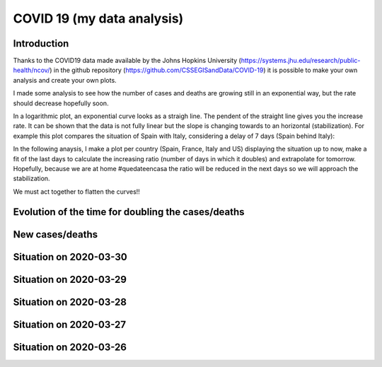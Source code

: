 COVID 19 (my data analysis)
===========================

Introduction
------------
Thanks to the COVID19 data made available by the Johns Hopkins University (https://systems.jhu.edu/research/public-health/ncov/) in the github repository (https://github.com/CSSEGISandData/COVID-19) it is possible to make your own analysis and create your own plots. 

I made some analysis to see how the number of cases and deaths are growing still in an exponential way, but the rate should decrease hopefully soon.

In a logarithmic plot, an exponential curve looks as a straigh line. The pendent of the straight line gives you the increase rate. It can be shown that the data is not fully linear but the slope is changing towards to an horizontal (stabilization). For example this plot compares the situation of Spain with Italy, considering a delay of 7 days (Spain behind Italy): 

.. image:: https://github.com/srio/COVID19/blob/master/figures/italy_vs_spain.png

In the following anaysis, I make a plot per country (Spain, France, Italy and US) displaying the situation up to now, make a fit of the last days to calculate the increasing ratio (number of days in which it doubles) and extrapolate for tomorrow. Hopefully, because we are at home #quedateencasa the ratio will be reduced in the next days so we will approach the stabilization. 

We must act together to flatten the curves!! 


Evolution of the time for doubling the cases/deaths
---------------------------------------------------

.. image:: https://github.com/srio/COVID19/blob/master/figures/Spain_x2.png
.. image:: https://github.com/srio/COVID19/blob/master/figures/France_x2.png
.. image:: https://github.com/srio/COVID19/blob/master/figures/Italy_x2.png
.. image:: https://github.com/srio/COVID19/blob/master/figures/US_x2.png

New cases/deaths
----------------

.. image:: https://github.com/srio/COVID19/blob/master/figures/Spain_new_cases.png
.. image:: https://github.com/srio/COVID19/blob/master/figures/France_new_cases.png
.. image:: https://github.com/srio/COVID19/blob/master/figures/Italy_new_cases.png
.. image:: https://github.com/srio/COVID19/blob/master/figures/US_new_cases.png

Situation on 2020-03-30
-----------------------

.. image:: https://github.com/srio/COVID19/blob/master/figures/Spain_2020-03-30.png
.. image:: https://github.com/srio/COVID19/blob/master/figures/France_2020-03-30.png
.. image:: https://github.com/srio/COVID19/blob/master/figures/Italy_2020-03-30.png
.. image:: https://github.com/srio/COVID19/blob/master/figures/US_2020-03-30.png

Situation on 2020-03-29
-----------------------

.. image:: https://github.com/srio/COVID19/blob/master/figures/Spain_2020-03-29.png
.. image:: https://github.com/srio/COVID19/blob/master/figures/France_2020-03-29.png
.. image:: https://github.com/srio/COVID19/blob/master/figures/Italy_2020-03-29.png
.. image:: https://github.com/srio/COVID19/blob/master/figures/US_2020-03-29.png

Situation on 2020-03-28
-----------------------

.. image:: https://github.com/srio/COVID19/blob/master/figures/Spain_2020-03-28.png
.. image:: https://github.com/srio/COVID19/blob/master/figures/France_2020-03-28.png
.. image:: https://github.com/srio/COVID19/blob/master/figures/Italy_2020-03-28.png
.. image:: https://github.com/srio/COVID19/blob/master/figures/US_2020-03-28.png


Situation on 2020-03-27
-----------------------

.. image:: https://github.com/srio/COVID19/blob/master/figures/Spain_2020-03-27.png
.. image:: https://github.com/srio/COVID19/blob/master/figures/France_2020-03-27.png
.. image:: https://github.com/srio/COVID19/blob/master/figures/Italy_2020-03-27.png
.. image:: https://github.com/srio/COVID19/blob/master/figures/US_2020-03-27.png

Situation on 2020-03-26
-----------------------

.. image:: https://github.com/srio/COVID19/blob/master/figures/Spain_2020-03-26.png
.. image:: https://github.com/srio/COVID19/blob/master/figures/France_2020-03-26.png
.. image:: https://github.com/srio/COVID19/blob/master/figures/Italy_2020-03-26.png
.. image:: https://github.com/srio/COVID19/blob/master/figures/US_2020-03-26.png









